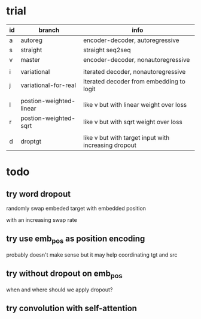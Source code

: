 * trial

| id | branch                  | info                                                 |
|----+-------------------------+------------------------------------------------------|
| a  | autoreg                 | encoder-decoder, autoregressive                      |
| s  | straight                | straight seq2seq                                     |
| v  | master                  | encoder-decoder, nonautoregressive                   |
|    |                         |                                                      |
| i  | variational             | iterated decoder, nonautoregressive                  |
| j  | variational-for-real    | iterated decoder from embedding to logit             |
|    |                         |                                                      |
| l  | postion-weighted-linear | like v but with linear weight over loss              |
| r  | postion-weighted-sqrt   | like v but with sqrt weight over loss                |
|    |                         |                                                      |
| d  | droptgt                 | like v but with target input with increasing dropout |

* todo

** try word dropout

randomly swap embeded target with embedded position

with an increasing swap rate

** try use emb_pos as position encoding

probably doesn't make sense
but it may help coordinating tgt and src

** try without dropout on emb_pos

when and where should we apply dropout?

** try convolution with self-attention
